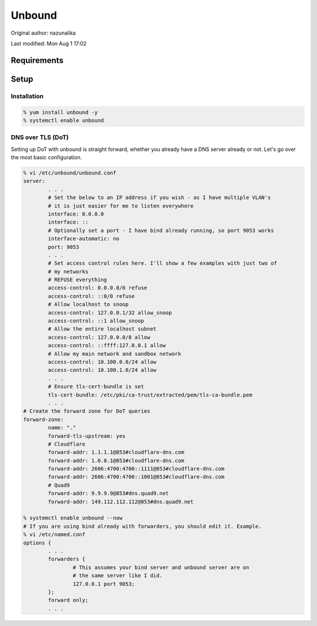 .. SPDX-FileCopyrightText: 2019-2022 Louis Abel, Tommy Nguyen
..
.. SPDX-License-Identifier: MIT

Unbound
^^^^^^^

Original author: nazunalika

Last modified: Mon Aug 1 17:02

.. meta::
    :description: How to install/configure Unbound on Enterprise Linux for DNS forwarding for a network or a standalone machine.

Requirements
------------

Setup
-----

Installation
++++++++++++

.. code:: shell

   % yum install unbound -y
   % systemctl enable unbound

DNS over TLS (DoT)
++++++++++++++++++

Setting up DoT with unbound is straight forward, whether you already have a DNS server already or not. Let's go over the most basic configuration.

.. code:: shell

   % vi /etc/unbound/unbound.conf
   server:
           . . .
           # Set the below to an IP address if you wish - as I have multiple VLAN's
           # it is just easier for me to listen everywhere
           interface: 0.0.0.0
           interface: ::
           # Optionally set a port - I have bind already running, so port 9053 works
           interface-automatic: no
           port: 9053
           . . .
           # Set access control rules here. I'll show a few examples with just two of
           # my networks
           # REFUSE everything
           access-control: 0.0.0.0/0 refuse
           access-control: ::0/0 refuse
           # Allow localhost to snoop
           access-control: 127.0.0.1/32 allow_snoop
           access-control: ::1 allow_snoop
           # Allow the entire localhost subnet
           access-control: 127.0.0.0/8 allow
           access-control: ::ffff:127.0.0.1 allow
           # Allow my main network and sandbox network
           access-control: 10.100.0.0/24 allow
           access-control: 10.100.1.0/24 allow
           . . .
           # Ensure tls-cert-bundle is set
           tls-cert-bundle: /etc/pki/ca-trust/extracted/pem/tls-ca-bundle.pem
           . . .
   # Create the forward zone for DoT queries
   forward-zone:
           name: "."
           forward-tls-upstream: yes
           # Cloudflare
           forward-addr: 1.1.1.1@853#cloudflare-dns.com
           forward-addr: 1.0.0.1@853#cloudflare-dns.com
           forward-addr: 2606:4700:4700::1111@853#cloudflare-dns.com
           forward-addr: 2606:4700:4700::1001@853#cloudflare-dns.com
           # Quad9
           forward-addr: 9.9.9.9@853#dns.quad9.net
           forward-addr: 149.112.112.112@853#dns.quad9.net

   % systemctl enable unbound --now
   # If you are using bind already with forwarders, you should edit it. Example.
   % vi /etc/named.conf
   options {
           . . .
           forwarders {
                   # This assumes your bind server and unbound server are on
                   # the same server like I did.
                   127.0.0.1 port 9053;
           };
           forward only;
           . . .


